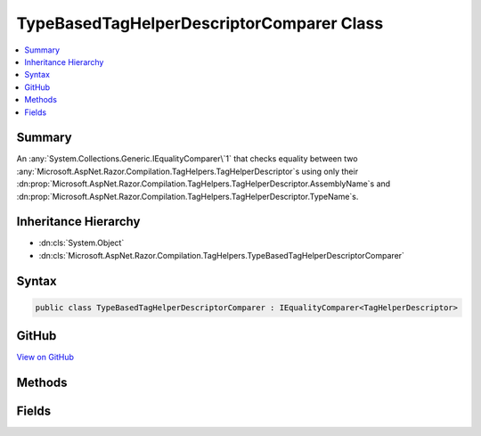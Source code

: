 

TypeBasedTagHelperDescriptorComparer Class
==========================================



.. contents:: 
   :local:



Summary
-------

An :any:`System.Collections.Generic.IEqualityComparer\`1` that checks equality between two 
:any:`Microsoft.AspNet.Razor.Compilation.TagHelpers.TagHelperDescriptor`\s using only their :dn:prop:`Microsoft.AspNet.Razor.Compilation.TagHelpers.TagHelperDescriptor.AssemblyName`\s and 
:dn:prop:`Microsoft.AspNet.Razor.Compilation.TagHelpers.TagHelperDescriptor.TypeName`\s.





Inheritance Hierarchy
---------------------


* :dn:cls:`System.Object`
* :dn:cls:`Microsoft.AspNet.Razor.Compilation.TagHelpers.TypeBasedTagHelperDescriptorComparer`








Syntax
------

.. code-block:: csharp

   public class TypeBasedTagHelperDescriptorComparer : IEqualityComparer<TagHelperDescriptor>





GitHub
------

`View on GitHub <https://github.com/aspnet/apidocs/blob/master/aspnet/razor/src/Microsoft.AspNet.Razor/Compilation/TagHelpers/TypeBasedTagHelperDescriptorComparer.cs>`_





.. dn:class:: Microsoft.AspNet.Razor.Compilation.TagHelpers.TypeBasedTagHelperDescriptorComparer

Methods
-------

.. dn:class:: Microsoft.AspNet.Razor.Compilation.TagHelpers.TypeBasedTagHelperDescriptorComparer
    :noindex:
    :hidden:

    
    .. dn:method:: Microsoft.AspNet.Razor.Compilation.TagHelpers.TypeBasedTagHelperDescriptorComparer.Equals(Microsoft.AspNet.Razor.Compilation.TagHelpers.TagHelperDescriptor, Microsoft.AspNet.Razor.Compilation.TagHelpers.TagHelperDescriptor)
    
        
        
        
        :type descriptorX: Microsoft.AspNet.Razor.Compilation.TagHelpers.TagHelperDescriptor
        
        
        :type descriptorY: Microsoft.AspNet.Razor.Compilation.TagHelpers.TagHelperDescriptor
        :rtype: System.Boolean
    
        
        .. code-block:: csharp
    
           public bool Equals(TagHelperDescriptor descriptorX, TagHelperDescriptor descriptorY)
    
    .. dn:method:: Microsoft.AspNet.Razor.Compilation.TagHelpers.TypeBasedTagHelperDescriptorComparer.GetHashCode(Microsoft.AspNet.Razor.Compilation.TagHelpers.TagHelperDescriptor)
    
        
        
        
        :type descriptor: Microsoft.AspNet.Razor.Compilation.TagHelpers.TagHelperDescriptor
        :rtype: System.Int32
    
        
        .. code-block:: csharp
    
           public int GetHashCode(TagHelperDescriptor descriptor)
    

Fields
------

.. dn:class:: Microsoft.AspNet.Razor.Compilation.TagHelpers.TypeBasedTagHelperDescriptorComparer
    :noindex:
    :hidden:

    
    .. dn:field:: Microsoft.AspNet.Razor.Compilation.TagHelpers.TypeBasedTagHelperDescriptorComparer.Default
    
        
    
        A default instance of the :any:`Microsoft.AspNet.Razor.Compilation.TagHelpers.TypeBasedTagHelperDescriptorComparer`\.
    
        
    
        
        .. code-block:: csharp
    
           public static readonly TypeBasedTagHelperDescriptorComparer Default
    

